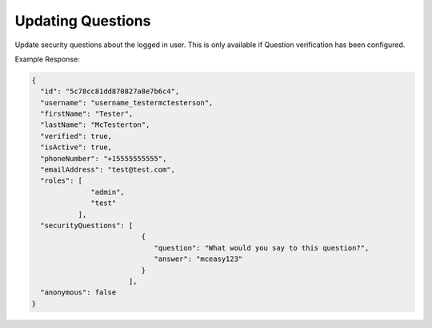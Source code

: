 .. role:: required

.. role:: type

.. |parameters| raw:: html

   <h4>Parameters</h4>
   
------------------
Updating Questions
------------------
Update security questions about the logged in user. This is only available if Question verification has been configured.

.. tabs::

   .. group-tab:: REST
   
      .. code-block:: http
      
         POST https://api.meshydb.com/{accountName}/users/me/questions HTTP/1.1
         Authentication: Bearer {access_token}
         Content-Type: application/json
         tenant: {tenant}
         
           {
             "securityQuestions": [
                                    {
                                        "question": "What would you say to this question?",
                                        "answer": "..."
                                    }
                                  ]
           }

      |parameters|
      
      tenant : :type:`string`, :required:`required`
         Indicates which tenant data to use. If not provided, it will use the configured default.
      accountName : :type:`string`, :required:`required`
         Indicates which account you are connecting for authentication.
      access_token : :type:`string`, :required:`required`
         Token identifying authorization with MeshyDB requested during `Generating Token <../authorization/generating_token.html#generating-token>`_.
      securityQuestions : :type:`object[]`, :required:`required`
         Collection of questions and answers used for password recovery if question security is configured.

   .. group-tab:: C#
   
      .. code-block:: c#
      
         var client = new MeshyClient(accountName, tenant, publicKey);
         var connection = await client.LoginAnonymouslyAsync(username);

         var questions = new UserSecurityQuestionUpdate();

         questions.SecurityQuestions.Add(new SecurityQuestion(){
                                                                    Question = "What should this be?",
                                                                    Answer = "This seems like an ok example"
                                                               };

         await connection.Users.UpdateSecurityQuestions(id, user);

      |parameters|
      
      tenant : :type:`string`, :required:`required`
         Indicates which tenant data to use. If not provided, it will use the configured default.
      accountName  : :type:`string`, :required:`required`
         Indicates which account you are connecting for authentication.
      publicKey : :type:`string`, :required:`required`
         Public accessor for application.
      securityQuestions : :type:`object[]`, :required:`required`
         Collection of questions and answers used for password recovery if question security is configured.

   .. group-tab:: NodeJS
      
      .. code-block:: javascript
         
         var client = initializeMeshyClientWithTenant(accountName, tenant, publicKey);
         
         client.loginAnonymously(username)
               .then(function (meshyConnection){
                        meshyConnection.usersService.updateSelf({
                                                                    securityQuestions: securityQuestions
                                                               })
                                                    .then(function(self) { });
               }); 
      
      |parameters|

      tenant : :type:`string`, :required:`required`
         Indicates which tenant data to use. If not provided, it will use the configured default.
      accountName  : :type:`string`, :required:`required`
         Indicates which account you are connecting for authentication.
      publicKey : :type:`string`, :required:`required`
         Public accessor for application.
      securityQuestions : :type:`object[]`, :required:`required`
         Collection of questions and answers used for password recovery if question security is configured.
         
Example Response:

.. code-block:: json

  {
    "id": "5c78cc81dd870827a8e7b6c4",
    "username": "username_testermctesterson",
    "firstName": "Tester",
    "lastName": "McTesterton",
    "verified": true,
    "isActive": true,
    "phoneNumber": "+15555555555",
    "emailAddress": "test@test.com",
    "roles": [
                "admin",
                "test"
             ],
    "securityQuestions": [
                            {
                               "question": "What would you say to this question?",
                               "answer": "mceasy123"
                            }
                         ],
    "anonymous": false
  }
